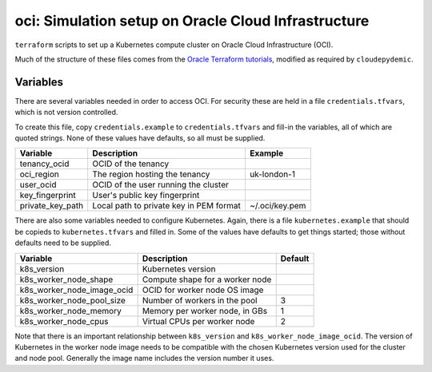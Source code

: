 oci: Simulation setup on Oracle Cloud Infrastructure
====================================================

``terraform`` scripts to set up a Kubernetes compute cluster
on Oracle Cloud Infrastructure (OCI).

Much of the structure of these files comes from the
`Oracle Terraform tutorials
<https://docs.oracle.com/en-us/iaas/developer-tutorials/tutorials/tf-provider/01-summary.htm>`_,
modified as required by ``cloudepydemic``.


Variables
---------

There are several variables needed in order to access OCI. For
security these are held in a file ``credentials.tfvars``, which is not
version controlled.

To create this file, copy ``credentials.example`` to
``credentials.tfvars`` and fill-in the variables, all of which are
quoted strings. None of these values have defaults, so all must be supplied.

+-------------------+------------------------------------------+----------------+
| Variable          | Description                              | Example        |
+===================+==========================================+================+
| tenancy_ocid      | OCID of the tenancy                      |                |
+-------------------+------------------------------------------+----------------+
| oci_region        | The region hosting the tenancy           | uk-london-1    |
+-------------------+------------------------------------------+----------------+
| user_ocid         | OCID of the user running the cluster     |                |
+-------------------+------------------------------------------+----------------+
| key_fingerprint   | User's public key fingerprint            |                |
+-------------------+------------------------------------------+----------------+
| private_key_path  | Local path to private key in PEM format  | ~/.oci/key.pem |
+-------------------+------------------------------------------+----------------+

There are also some variables needed to configure Kubernetes. Again,
there is a file ``kubernetes.example`` that should be copieds to
``kubernetes.tfvars`` and filled in. Some of the values have defaults
to get things started; those without defaults need to be supplied.

+-----------------------------+------------------------------------------+----------------+
| Variable                    | Description                              | Default        |
+=============================+==========================================+================+
+ k8s_version                 | Kubernetes version                       |                |
+-----------------------------+------------------------------------------+----------------+
+ k8s_worker_node_shape       | Compute shape for a worker node          |                |
+-----------------------------+------------------------------------------+----------------+
+ k8s_worker_node_image_ocid  | OCID for worker node OS image            |                |
+-----------------------------+------------------------------------------+----------------+
+ k8s_worker_node_pool_size   | Number of workers in the pool            | 3              |
+-----------------------------+------------------------------------------+----------------+
+ k8s_worker_node_memory      | Memory per worker node, in GBs           | 1              |
+-----------------------------+------------------------------------------+----------------+
+ k8s_worker_node_cpus        | Virtual CPUs per worker node             | 2              |
+-----------------------------+------------------------------------------+----------------+

Note that there is an important relationship between ``k8s_version``
and ``k8s_worker_node_image_ocid``. The version of Kubernetes in the
worker node image needs to be compatible with the chosen Kubernetes
version used for the cluster and node pool. Generally the image name
includes the version number it uses.

